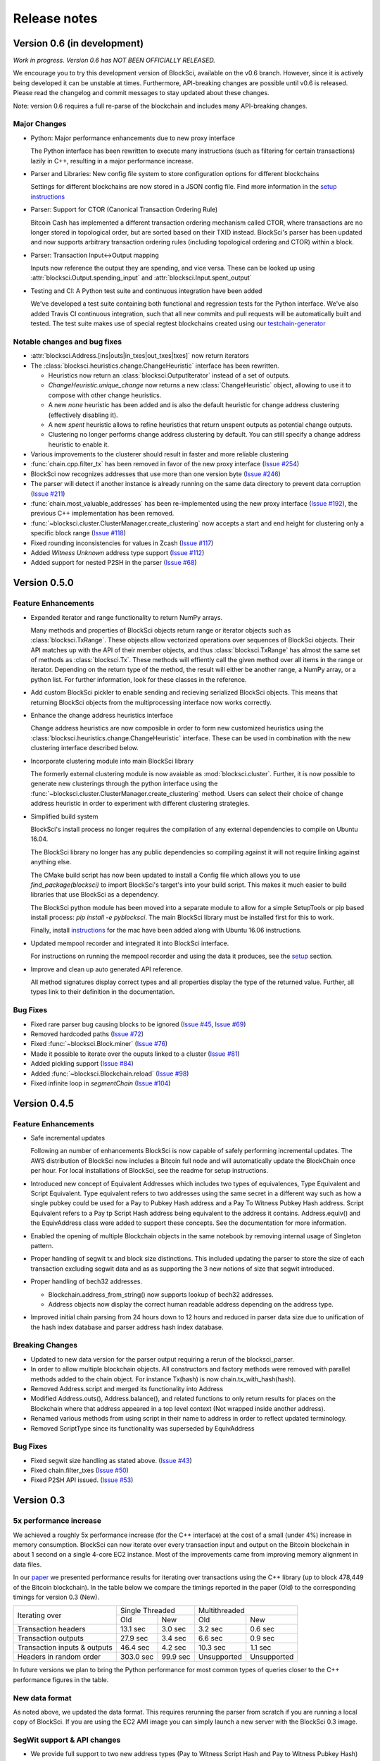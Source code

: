 .. role:: python(code)
   :language: python

Release notes
~~~~~~~~~~~~~~~~~~~~~~~~

Version 0.6 (in development)
=============================

*Work in progress. Version 0.6 has NOT BEEN OFFICIALLY RELEASED.*

We encourage you to try this development version of BlockSci, available on the v0.6 branch.
However, since it is actively being developed it can be unstable at times.
Furthermore, API-breaking changes are possible until v0.6 is released.
Please read the changelog and commit messages to stay updated about these changes.

Note: version 0.6 requires a full re-parse of the blockchain and includes many API-breaking changes.

Major Changes
------------------------

- Python: Major performance enhancements due to new proxy interface

  The Python interface has been rewritten to execute many instructions (such as filtering for certain transactions) lazily in C++, resulting in a major performance increase.

- Parser and Libraries: New config file system to store configuration options for different blockchains

  Settings for different blockchains are now stored in a JSON config file. Find more information in the `setup instructions`_

- Parser: Support for CTOR (Canonical Transaction Ordering Rule)

  Bitcoin Cash has implemented a different transaction ordering mechanism called CTOR, where transactions are no longer stored in topological order, but are sorted based on their TXID instead.
  BlockSci's parser has been updated and now supports arbitrary transaction ordering rules (including topological ordering and CTOR) within a block.

- Parser: Transaction Input<->Output mapping

  Inputs now reference the output they are spending, and vice versa. These can be looked up using :attr:`blocksci.Output.spending_input` and :attr:`blocksci.Input.spent_output`

- Testing and CI: A Python test suite and continuous integration have been added

  We've developed a test suite containing both functional and regression tests for the Python interface. We've also added Travis CI continuous integration, such that all new commits and pull requests will be automatically built and tested.
  The test suite makes use of special regtest blockchains created using our `testchain-generator`_

.. _testchain-generator: https://github.com/citp/testchain-generator
.. _setup instructions: https://github.com/citp/BlockSci/blob/v0.6/docs/setup.rst


Notable changes and bug fixes
-----------------------------

- :attr:`blocksci.Address.[ins|outs|in_txes|out_txes|txes]` now return iterators

- The :class:`blocksci.heuristics.change.ChangeHeuristic` interface has been rewritten.

  - Heuristics now return an :class:`blocksci.OutputIterator` instead of a set of outputs.
  - `ChangeHeuristic.unique_change` now returns a new :class:`ChangeHeuristic` object, allowing to use it to compose with other change heuristics.
  - A new `none` heuristic has been added and is also the default heuristic for change address clustering (effectively disabling it).
  - A new `spent` heuristic allows to refine heuristics that return unspent outputs as potential change outputs.
  - Clustering no longer performs change address clustering by default. You can still specify a change address heuristic to enable it.

- Various improvements to the clusterer should result in faster and more reliable clustering

- :func:`chain.cpp.filter_tx` has been removed in favor of the new proxy interface (`Issue #254`_)

- BlockSci now recognizes addresses that use more than one version byte (`Issue #246`_)

- The parser will detect if another instance is already running on the same data directory to prevent data corruption (`Issue #211`_)

- :func:`chain.most_valuable_addresses` has been re-implemented using the new proxy interface (`Issue #192`_), the previous C++ implementation has been removed.

- :func:`~blocksci.cluster.ClusterManager.create_clustering` now accepts a start and end height for clustering only a specific block range (`Issue #118`_)

- Fixed rounding inconsistencies for values in Zcash (`Issue #117`_)

- Added *Witness Unknown* address type support (`Issue #112`_)

- Added support for nested P2SH in the parser (`Issue #68`_)

.. _Issue #68: https://github.com/citp/BlockSci/issues/68
.. _Issue #112: https://github.com/citp/BlockSci/issues/112
.. _Issue #117: https://github.com/citp/BlockSci/issues/117
.. _Issue #118: https://github.com/citp/BlockSci/issues/118
.. _Issue #192: https://github.com/citp/BlockSci/issues/192
.. _Issue #211: https://github.com/citp/BlockSci/issues/211
.. _Issue #246: https://github.com/citp/BlockSci/issues/246
.. _Issue #254: https://github.com/citp/BlockSci/issues/254


Version 0.5.0
========================

Feature Enhancements
---------------------

- Expanded iterator and range functionality to return NumPy arrays.

  Many methods and properties of BlockSci objects return range or iterator objects such as :class:`blocksci.TxRange`. These objects allow vectorized operations over sequences of BlockSci objects. Their API matches up with the API of their member objects, and thus :class:`blocksci.TxRange` has almost the same set of methods as :class:`blocksci.Tx`. These methods will effiently call the given method over all items in the range or iterator. Depending on the return type of the method, the result will either be another range, a NumPy array, or a python list. For further information, look for these classes in the reference.

- Add custom BlockSci pickler to enable sending and recieving serialized BlockSci objects. This means that returning BlockSci objects from the multiprocessing interface now works correctly.

- Enhance the change address heuristics interface

  Change address heuristics are now composible in order to form new customized heuristics using the :class:`blocksci.heuristics.change.ChangeHeuristic` interface. These can be used in combination with the new clustering interface described below.

- Incorporate clustering module into main BlockSci library

  The formerly external clustering module is now avaiable as :mod:`blocksci.cluster`. Further, it is now possible to generate new clusterings through the python interface using the :func:`~blocksci.cluster.ClusterManager.create_clustering` method. Users can select their choice of change address heuristic in order to experiment with different clustering strategies.

- Simplified build system

  BlockSci's install process no longer requires the compilation of any external dependencies to compile on Ubuntu 16.04.

  The BlockSci library no longer has any public dependencies so compiling against it will not require linking against anything else.

  The CMake build script has now been updated to install a Config file which allows you to use `find_package(blocksci)` to import BlockSci's target's into your build script. This makes it much easier to build libraries that use BlockSci as a dependency.

  The BlockSci python module has been moved into a separate module to allow for a simple SetupTools or pip based install process: `pip install -e pyblocksci`. The main BlockSci library must be installed first for this to work.

  Finally, install instructions_ for the mac have been added along with Ubuntu 16.06 instructions.

- Updated mempool recorder and integrated it into BlockSci interface.

  For instructions on running the mempool recorder and using the data it produces, see the setup_ section.

- Improve and clean up auto generated API reference.

  All method signatures display correct types and all properties display the type of the returned value. Further, all types link to their definition in the documentation.

.. _instructions: https://citp.github.io/BlockSci/compiling.html

Bug Fixes
----------
- Fixed rare parser bug causing blocks to be ignored (`Issue #45`_, `Issue #69`_)
- Removed hardcoded paths (`Issue #72`_)
- Fixed :func:`~blocksci.Block.miner` (`Issue #76`_)
- Made it possible to iterate over the ouputs linked to a cluster (`Issue #81`_)
- Added pickling support (`Issue #84`_)
- Added :func:`~blocksci.Blockchain.reload` (`Issue #98`_)
- Fixed infinite loop in `segmentChain` (`Issue #104`_)

.. _setup: https://citp.github.io/BlockSci/setup.html
.. _Issue #45: https://github.com/citp/BlockSci/issues/45
.. _Issue #69: https://github.com/citp/BlockSci/issues/69
.. _Issue #72: https://github.com/citp/BlockSci/issues/72
.. _Issue #76: https://github.com/citp/BlockSci/issues/76
.. _Issue #81: https://github.com/citp/BlockSci/issues/81
.. _Issue #84: https://github.com/citp/BlockSci/issues/84
.. _Issue #98: https://github.com/citp/BlockSci/issues/98
.. _Issue #104: https://github.com/citp/BlockSci/issues/104

Version 0.4.5
========================

Feature Enhancements
---------------------

- Safe incremental updates

  Following an number of enhancements BlockSci is now capable of safely performing incremental updates. The AWS distribution of BlockSci now includes a Bitcoin full node and will automatically update the BlockChain once per hour. For local installations of BlockSci, see the readme for setup instructions.

- Introduced new concept of Equivalent Addresses which includes two types of equivalences, Type Equivalent and Script Equivalent. Type equivalent refers to two addresses using the same secret in a different way such as how a single pubkey could be used for a Pay to Pubkey Hash address and a Pay To Witness Pubkey Hash address. Script Equivalent refers to a Pay tp Script Hash address being equivalent to the address it contains. Address.equiv() and the EquivAddress class were added to support these concepts. See the documentation for more information.

- Enabled the opening of multiple Blockchain objects in the same notebook by removing internal usage of Singleton pattern.

- Proper handling of segwit tx and block size distinctions. This included updating the parser to store the size of each transaction excluding segwit data and as as supporting the 3 new notions of size that segwit introduced.

- Proper handling of bech32 addresses.

  - Blockchain.address_from_string() now supports lookup of bech32 addresses.

  - Address objects now display the correct human readable address depending on the address type.

- Improved initial chain parsing from 24 hours down to 12 hours and reduced in parser data size due to unification of the hash index database and parser address hash index database.


Breaking Changes
---------------------

- Updated to new data version for the parser output requiring a rerun of the blocksci_parser.

- In order to allow multiple blockchain objects. All constructors and factory methods were removed with parallel methods added to the chain object. For instance Tx(hash) is now chain.tx_with_hash(hash).

- Removed Address.script and merged its functionality into Address

- Modified Address.outs(), Address.balance(), and related functions to only return results for places on the Blockchain where that address appeared in a top level context (Not wrapped inside another address).

- Renamed various methods from using script in their name to address in order to reflect updated terminology.

- Removed ScriptType since its functionality was superseded by EquivAddress

Bug Fixes
-------------
- Fixed segwit size handling as stated above. (`Issue #43`_)
- Fixed chain.filter_txes (`Issue #50`_)
- Fixed P2SH API issued. (`Issue #53`_)

 .. _Issue #43: https://github.com/citp/BlockSci/issues/43
 .. _Issue #50: https://github.com/citp/BlockSci/issues/50
 .. _Issue #53: https://github.com/citp/BlockSci/issues/53


Version 0.3
========================

5x performance increase
-----------------------
We achieved a roughly 5x performance increase (for the C++ interface) at the cost of a small (under 4%) increase in memory consumption. BlockSci can now iterate over every transaction input and output on the Bitcoin blockchain in about 1 second on a single 4-core EC2 instance. Most of the improvements came from improving memory alignment in data files.

In our paper_ we presented performance results for iterating over transactions using the C++ library (up to block 478,449 of the Bitcoin blockchain). In the table below we compare the timings reported in the paper (Old) to the corresponding timings for version 0.3 (New).

.. _paper: https://arxiv.org/pdf/1709.02489.pdf

+-----------------------------+----------------------+----------------------------+
|Iterating over               | Single Threaded      |     Multithreaded          |
|                             +-----------+----------+-------------+--------------+
|                             | Old       |   New    |   Old       |    New       |
+-----------------------------+-----------+----------+-------------+--------------+
|Transaction headers          | 13.1 sec  | 3.0 sec  | 3.2 sec     | 0.6 sec      |
+-----------------------------+-----------+----------+-------------+--------------+
|Transaction outputs          | 27.9 sec  | 3.4 sec  | 6.6 sec     | 0.9 sec      |
+-----------------------------+-----------+----------+-------------+--------------+
|Transaction inputs & outputs | 46.4 sec  | 4.2 sec  | 10.3 sec    | 1.1 sec      |
+-----------------------------+-----------+----------+-------------+--------------+
|Headers in random order      | 303.0 sec | 99.9 sec | Unsupported |  Unsupported |
+-----------------------------+-----------+----------+-------------+--------------+

In future versions we plan to bring the Python performance for most common types of queries closer to the C++ performance figures in the table.

New data format
------------------

As noted above, we updated the data format. This requires rerunning the parser from scratch if you are running a local
copy of BlockSci. If you are using the EC2 AMI image you can simply launch a new server with the BlockSci 0.3 image.

SegWit support & API changes
-----------------------------
- We provide full support to two new address types (Pay to Witness Script Hash and Pay to Witness Pubkey Hash)
- New distinction between address type and script type

  Version 0.3 introduces a distinction between two outputs which are sent the same way and two outputs that can be spent
  using the same information. This difference comes up in multiple circumstances including when a the same public key is used
  is a pay to public key hash output and inside a multisignature output.

  Inside the BlockSci interface these two related concepts map to the Address and Script types respectively. Both objects
  possess very similar APIs, but operate somewhat differently. As an example, given a specific P2PKH address, :python:`address`, the
  then :python:`address.outs()` will return all outputs sent to that specific address. If the pubkey used in that address
  was also used in another type of output, this would not be shown. However calling :python:`address.script.outs()` will return
  all outputs where that pubkey was used in any form.

  Additionally Script objects contain a large amount of information about the script used. For instance Multisig scripts provide
  access to all the pubkeys involved and P2SH scripts provide access to the wrapped address if it is known.

- Moved heuristic-based behavior to a separate module (blocksci.heuristics) to make it easier to distinguish it from core functionality.

  The heuristics library contains two main types of heuristics: change address identification and transaction labeling.
  In the previous version these functionalities were included in the main functionality of the library making it difficult to
  distinguish between functions which are guaranteed to be correct and functions which only produce guesses.

  New versions of the API are accessable by using

  .. code-block:: python

        blocksci.heuristics.change_by_client_change_address_behavior(tx)
        blocksci.heuristics.is_coinjoin(tx)

Additional index lookup
------------------------
We have added an index to allow the lookup of transactions by hash and addresses by address string.

Transactions can be looked up via :python:`blocksci.Tx(hash_string)` and addresses can be looked up via :python:`blocksci.Address.from_string(address_string)`.

Bug fixes
---------------------
 - Many causes of crashes and instability have now been resolved.
 - Segwit support has been introduced. (`Issue #1`_)
 - The address index lookups now will return correct results. (`Issue #6`_)
 - The parser no longer reads beyond memory boundaries causing occasional crashes. (`Issue #9`_)
 - The initial header parse phase is now multithreaded leading to a substantial performance increase. (`Issue #12`_)
 - Fixed bitcoin-api-cpp headers so it now works on both mac and linux. (`Issue #15`_)
 - The parser now provides feedback as it goes. (`Issue #26`_)
 - The python module no longer crashes on exit. (`Issue #25`_)

 .. _Issue #1: https://github.com/citp/BlockSci/issues/1
 .. _Issue #6: https://github.com/citp/BlockSci/issues/6
 .. _Issue #9: https://github.com/citp/BlockSci/issues/9
 .. _Issue #12: https://github.com/citp/BlockSci/issues/12
 .. _Issue #15: https://github.com/citp/BlockSci/issues/15
 .. _Issue #25: https://github.com/citp/BlockSci/issues/25
 .. _Issue #26: https://github.com/citp/BlockSci/issues/26

Limitations
-------------------
Incremental updating of the blockchain is currently not supported due to some continuing bugs in blockchain reorg handling.
Rerunning the parser in the uncommon situation that a previously parsed block has been orphaned may cause data corruption.

Version 0.2
========================

This version was the initial release of BlockSci. Documentation_ for version 0.2 is still available.

.. _Documentation: https://citp.github.io/BlockSci/0.2/
